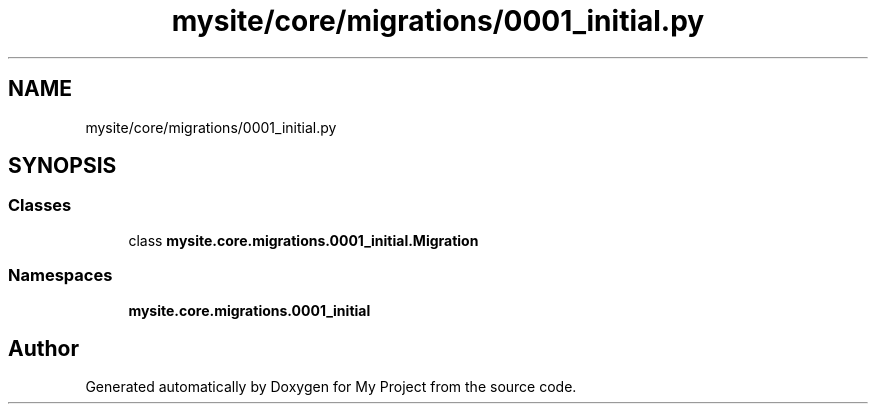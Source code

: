 .TH "mysite/core/migrations/0001_initial.py" 3 "Thu May 6 2021" "My Project" \" -*- nroff -*-
.ad l
.nh
.SH NAME
mysite/core/migrations/0001_initial.py
.SH SYNOPSIS
.br
.PP
.SS "Classes"

.in +1c
.ti -1c
.RI "class \fBmysite\&.core\&.migrations\&.0001_initial\&.Migration\fP"
.br
.in -1c
.SS "Namespaces"

.in +1c
.ti -1c
.RI " \fBmysite\&.core\&.migrations\&.0001_initial\fP"
.br
.in -1c
.SH "Author"
.PP 
Generated automatically by Doxygen for My Project from the source code\&.
